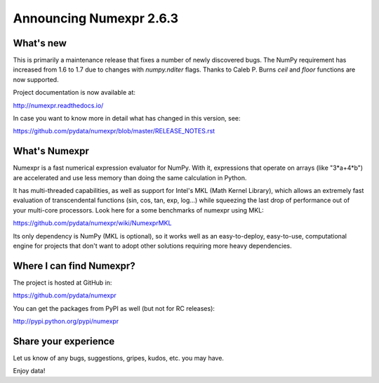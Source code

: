 =========================
 Announcing Numexpr 2.6.3
=========================

What's new
==========

This is primarily a maintenance release that fixes a number of newly discovered
bugs. The NumPy requirement has increased from 1.6 to 1.7 due to changes with 
`numpy.nditer` flags. Thanks to Caleb P. Burns `ceil` and `floor` functions are 
now supported.

Project documentation is now available at:

http://numexpr.readthedocs.io/

In case you want to know more in detail what has changed in this
version, see:

https://github.com/pydata/numexpr/blob/master/RELEASE_NOTES.rst


What's Numexpr
==============

Numexpr is a fast numerical expression evaluator for NumPy.  With it,
expressions that operate on arrays (like "3*a+4*b") are accelerated
and use less memory than doing the same calculation in Python.

It has multi-threaded capabilities, as well as support for Intel's
MKL (Math Kernel Library), which allows an extremely fast evaluation
of transcendental functions (sin, cos, tan, exp, log...) while
squeezing the last drop of performance out of your multi-core
processors.  Look here for a some benchmarks of numexpr using MKL:

https://github.com/pydata/numexpr/wiki/NumexprMKL

Its only dependency is NumPy (MKL is optional), so it works well as an
easy-to-deploy, easy-to-use, computational engine for projects that
don't want to adopt other solutions requiring more heavy dependencies.

Where I can find Numexpr?
=========================

The project is hosted at GitHub in:

https://github.com/pydata/numexpr

You can get the packages from PyPI as well (but not for RC releases):

http://pypi.python.org/pypi/numexpr

Share your experience
=====================

Let us know of any bugs, suggestions, gripes, kudos, etc. you may
have.


Enjoy data!


.. Local Variables:
.. mode: rst
.. coding: utf-8
.. fill-column: 70
.. End:
